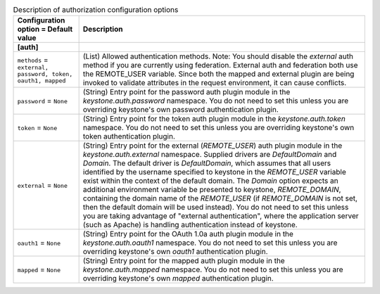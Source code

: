 ..
    Warning: Do not edit this file. It is automatically generated from the
    software project's code and your changes will be overwritten.

    The tool to generate this file lives in openstack-doc-tools repository.

    Please make any changes needed in the code, then run the
    autogenerate-config-doc tool from the openstack-doc-tools repository, or
    ask for help on the documentation mailing list, IRC channel or meeting.

.. _keystone-auth:

.. list-table:: Description of authorization configuration options
   :header-rows: 1
   :class: config-ref-table

   * - Configuration option = Default value
     - Description
   * - **[auth]**
     -
   * - ``methods`` = ``external, password, token, oauth1, mapped``
     - (List) Allowed authentication methods. Note: You should disable the `external` auth method if you are currently using federation. External auth and federation both use the REMOTE_USER variable. Since both the mapped and external plugin are being invoked to validate attributes in the request environment, it can cause conflicts.
   * - ``password`` = ``None``
     - (String) Entry point for the password auth plugin module in the `keystone.auth.password` namespace. You do not need to set this unless you are overriding keystone's own password authentication plugin.
   * - ``token`` = ``None``
     - (String) Entry point for the token auth plugin module in the `keystone.auth.token` namespace. You do not need to set this unless you are overriding keystone's own token authentication plugin.
   * - ``external`` = ``None``
     - (String) Entry point for the external (`REMOTE_USER`) auth plugin module in the `keystone.auth.external` namespace. Supplied drivers are `DefaultDomain` and `Domain`. The default driver is `DefaultDomain`, which assumes that all users identified by the username specified to keystone in the `REMOTE_USER` variable exist within the context of the default domain. The `Domain` option expects an additional environment variable be presented to keystone, `REMOTE_DOMAIN`, containing the domain name of the `REMOTE_USER` (if `REMOTE_DOMAIN` is not set, then the default domain will be used instead). You do not need to set this unless you are taking advantage of "external authentication", where the application server (such as Apache) is handling authentication instead of keystone.
   * - ``oauth1`` = ``None``
     - (String) Entry point for the OAuth 1.0a auth plugin module in the `keystone.auth.oauth1` namespace. You do not need to set this unless you are overriding keystone's own `oauth1` authentication plugin.
   * - ``mapped`` = ``None``
     - (String) Entry point for the mapped auth plugin module in the `keystone.auth.mapped` namespace. You do not need to set this unless you are overriding keystone's own `mapped` authentication plugin.

